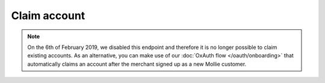 Claim account
==============

.. api-name:: Reseller API
   :version: 1

.. note::
    On the 6th of February 2019, we disabled this endpoint and therefore it is no longer possible to claim existing
    accounts. As an alternative, you can make use of our :doc:`OxAuth flow </oauth/onboarding>` that automatically
    claims an account after the merchant signed up as a new Mollie customer.